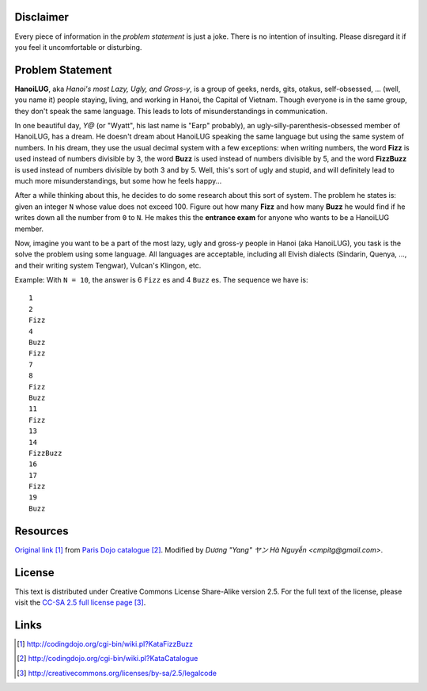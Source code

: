 Disclaimer
==========

Every piece of information in the *problem statement* is just a joke.
There is no intention of insulting.  Please disregard it if you feel
it uncomfortable or disturbing.

Problem Statement
=================

**HanoiLUG**, aka *Hanoi's most Lazy, Ugly, and Gross-y*, is a group of
geeks, nerds, gits, otakus, self-obsessed, ... (well, you name it)
people staying, living, and working in Hanoi, the Capital of Vietnam.
Though everyone is in the same group, they don't speak the same
language.  This leads to lots of misunderstandings in communication.

In one beautiful day, *Y@* (or "Wyatt", his last name is "Earp"
probably), an ugly-silly-parenthesis-obsessed member of HanoiLUG, has a
dream.  He doesn't dream about HanoiLUG speaking the same language but
using the same system of numbers.  In his dream, they use the usual
decimal system with a few exceptions: when writing numbers, the word
**Fizz** is used instead of numbers divisible by 3, the word **Buzz**
is used instead of numbers divisible by 5, and the word **FizzBuzz**
is used instead of numbers divisible by both 3 and by 5.  Well, this's
sort of ugly and stupid, and will definitely lead to much more
misunderstandings, but some how he feels happy...

After a while thinking about this, he decides to do some research
about this sort of system.  The problem he states is: given an integer
``N`` whose value does not exceed 100.  Figure out how many **Fizz**
and how many **Buzz** he would find if he writes down all the number
from ``0`` to ``N``.  He makes this the **entrance exam** for anyone
who wants to be a HanoiLUG member.

Now, imagine you want to be a part of the most lazy, ugly and gross-y
people in Hanoi (aka HanoiLUG), you task is the solve the problem
using some language.  All languages are acceptable, including all
Elvish dialects (Sindarin, Quenya, ..., and their writing system
Tengwar), Vulcan's Klingon, etc.

Example: With ``N = 10``, the answer is 6 ``Fizz`` es and 4 ``Buzz``
es.  The sequence we have is:

::

  1
  2
  Fizz
  4
  Buzz
  Fizz
  7
  8
  Fizz
  Buzz
  11
  Fizz
  13
  14
  FizzBuzz
  16
  17
  Fizz
  19
  Buzz

Resources
=========

`Original link`_ from `Paris Dojo catalogue`_.  Modified by *Dương
"Yang" ヤン Hà Nguyễn <cmpitg@gmail.com>*.

License
=======

This text is distributed under Creative Commons License Share-Alike
version 2.5.  For the full text of the license, please visit the
`CC-SA 2.5 full license page`_.

Links
=====

.. _`Original link`: http://codingdojo.org/cgi-bin/wiki.pl?KataFizzBuzz

.. _`Paris Dojo catalogue`: http://codingdojo.org/cgi-bin/wiki.pl?KataCatalogue

.. _`CC-SA 2.5 full license page`: http://creativecommons.org/licenses/by-sa/2.5/legalcode

.. target-notes::
.. title:: HanoiLUG FizzBuzz
